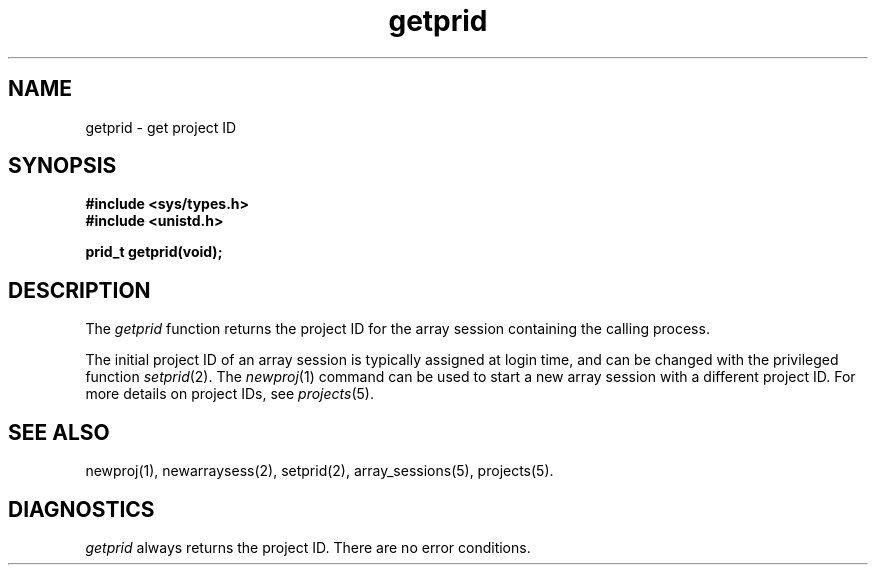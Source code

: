 .TH getprid 2
.SH NAME
getprid \- get project ID
.SH SYNOPSIS
.nf
\f3#include <sys/types.h>\f1
\f3#include <unistd.h>\f1
.sp .8v
\f3prid_t getprid(void);\f1
.fi
.SH DESCRIPTION
The \f2getprid\f1 function returns the project ID for the array
session containing the calling process.
.PP
The initial project ID of an array session is typically assigned at
login time, and can be changed with the privileged function
\f2setprid\f1(2).
The \f2newproj\f1(1) command can be used to start a new array session
with a different project ID.
For more details on project IDs, see \f2projects\f1(5).
.SH SEE ALSO
newproj(1),
newarraysess(2),
setprid(2),
array_sessions(5),
projects(5).
.SH "DIAGNOSTICS"
\f2getprid\f1 always returns the project ID.
There are no error conditions.

